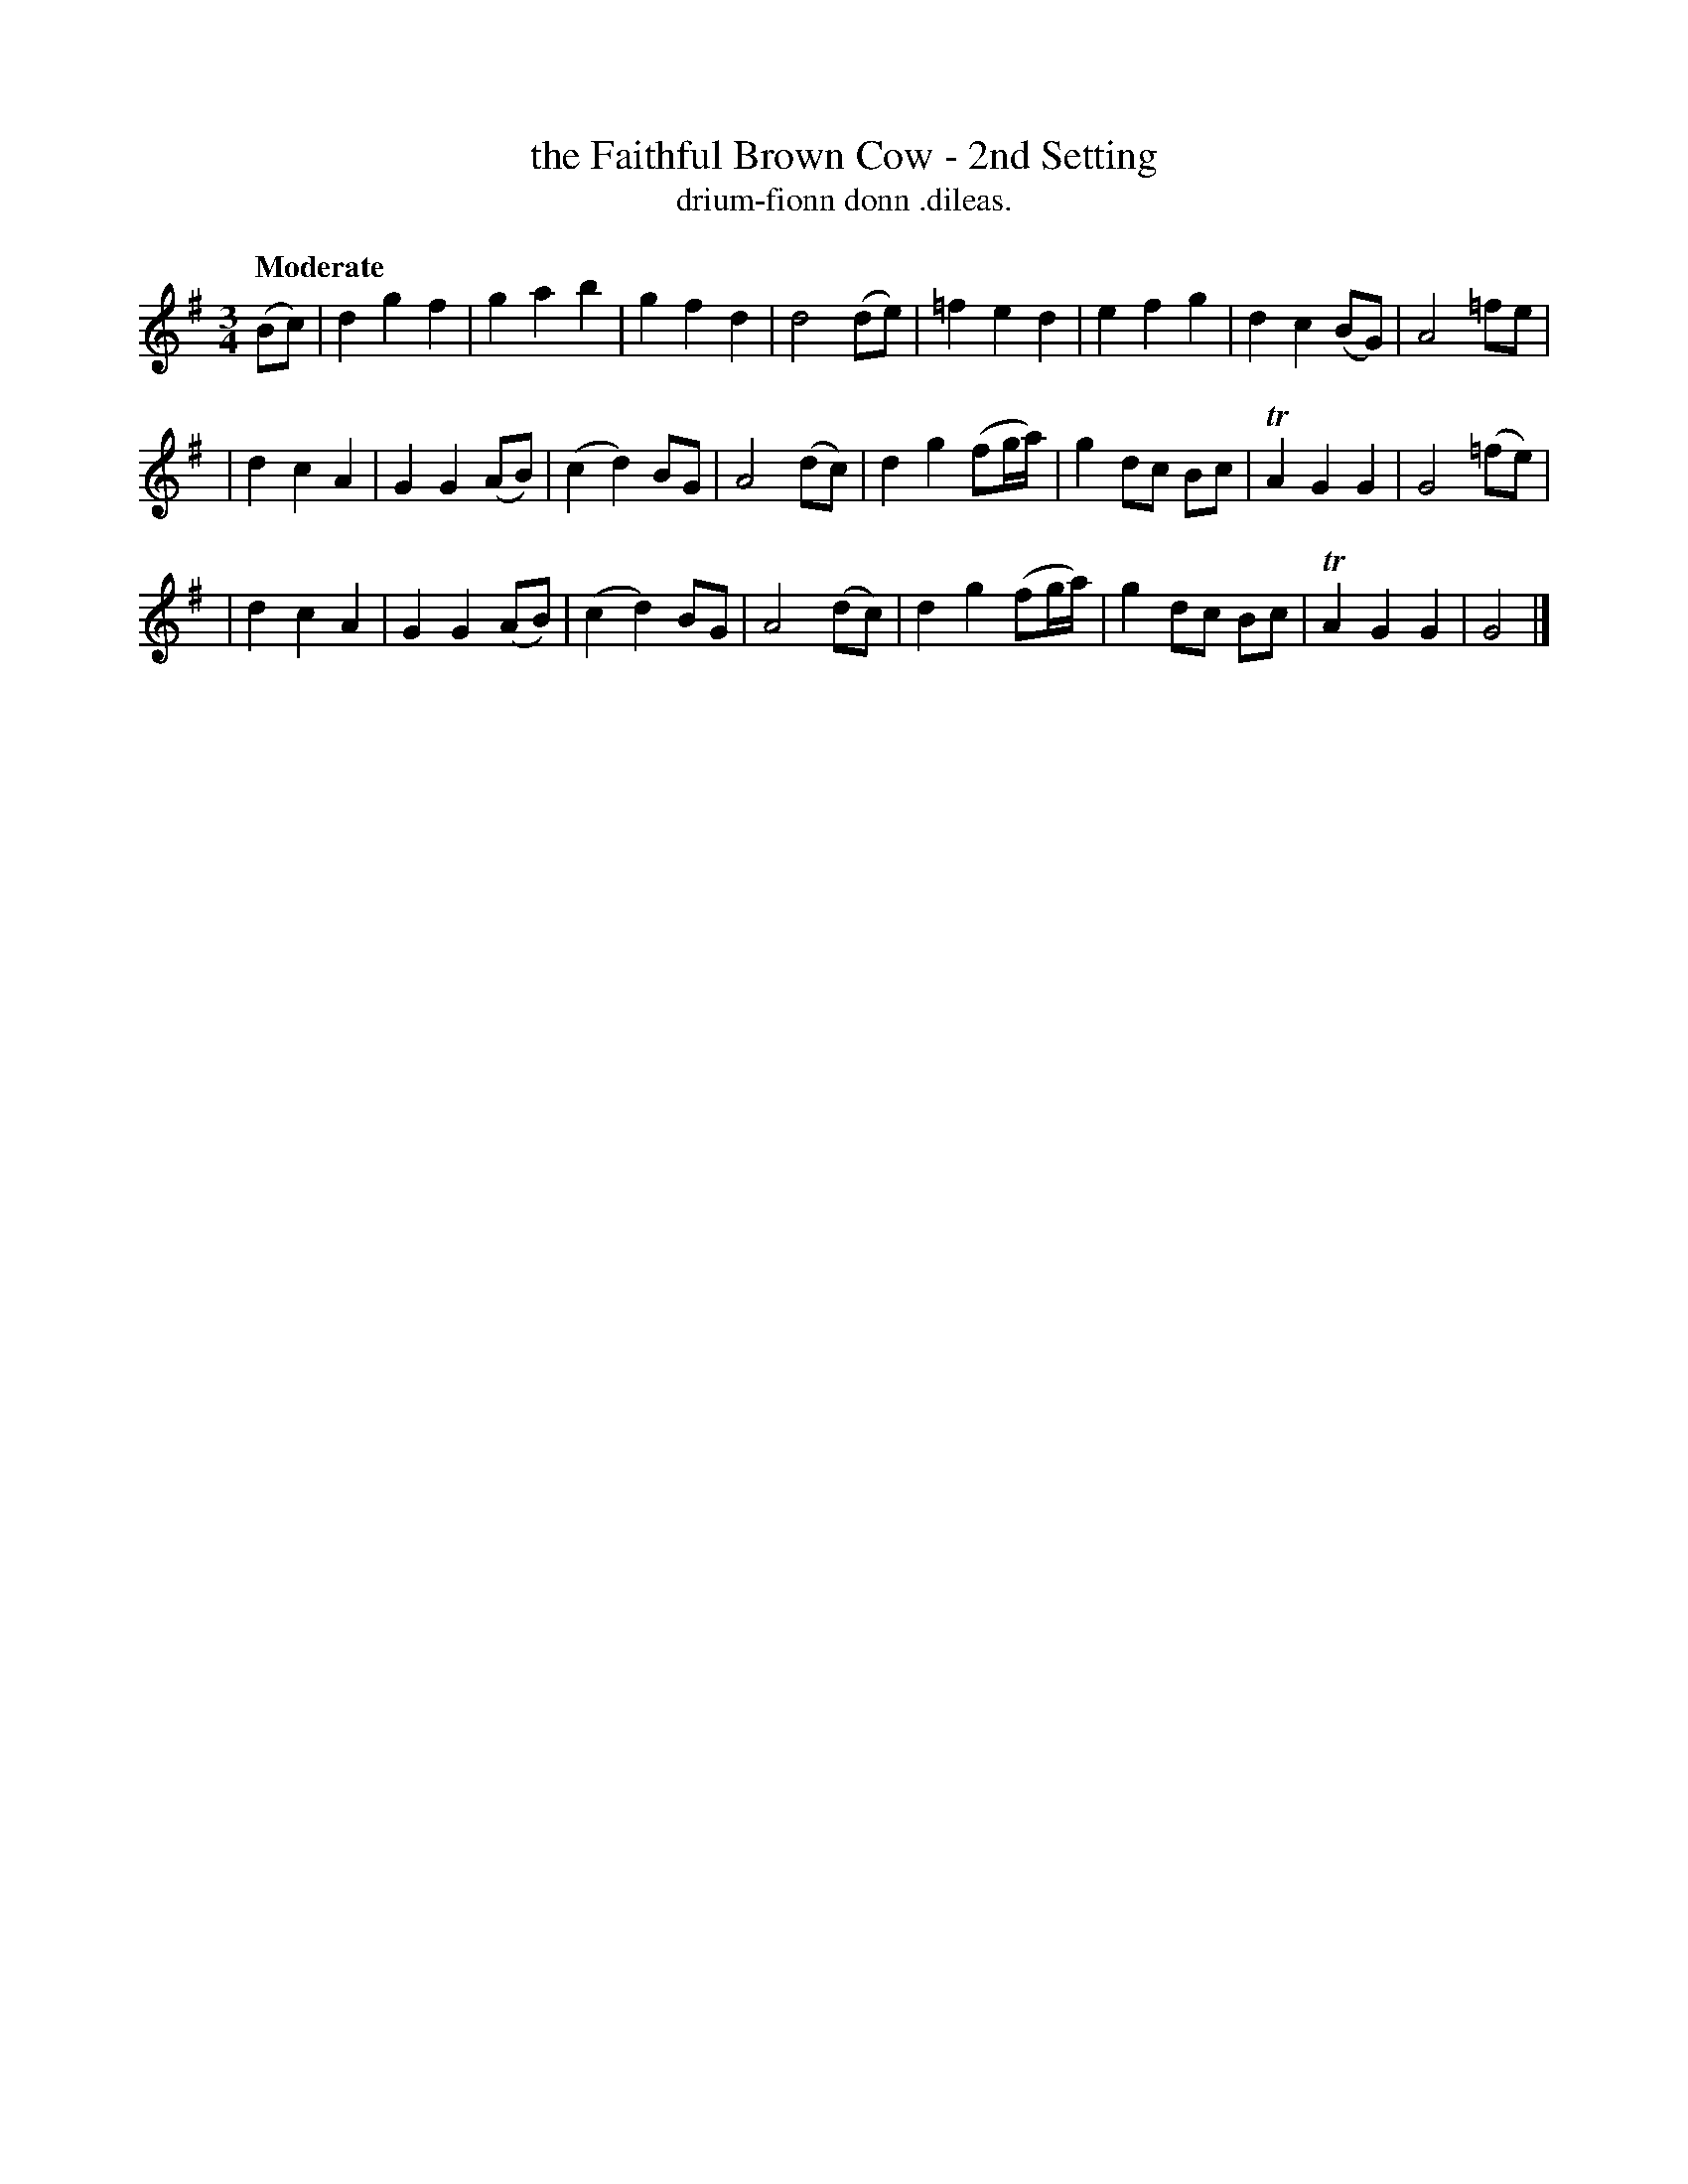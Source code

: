 X: 606
T: the Faithful Brown Cow - 2nd Setting
T: drium-fionn donn .dileas.
R: air
%S: s:3 b:24(8+8+8)
B: O'Neill's 1850 #606
Z: John Walsh (walsh@math.ubc.ca)
N: Left as in the book, with 2 identical "B" parts written out.
Q: "Moderate"
M: 3/4
L: 1/8
K: G
(Bc) | d2 g2 f2 | g2 a2 b2 | g2 f2 d2 | d4 (de) | =f2 e2 d2 | e2 f2 g2 | d2 c2 (BG) | A4 =fe |
| d2 c2 A2 | G2 G2 (AB) | (c2 d2) BG | A4 (dc) | d2 g2 (fg/a/) | g2 dc Bc | TA2 G2 G2 | G4 (=fe) |
| d2 c2 A2 | G2 G2 (AB) | (c2 d2) BG | A4 (dc) | d2 g2 (fg/a/) | g2 dc Bc | TA2 G2 G2 | G4 |]
